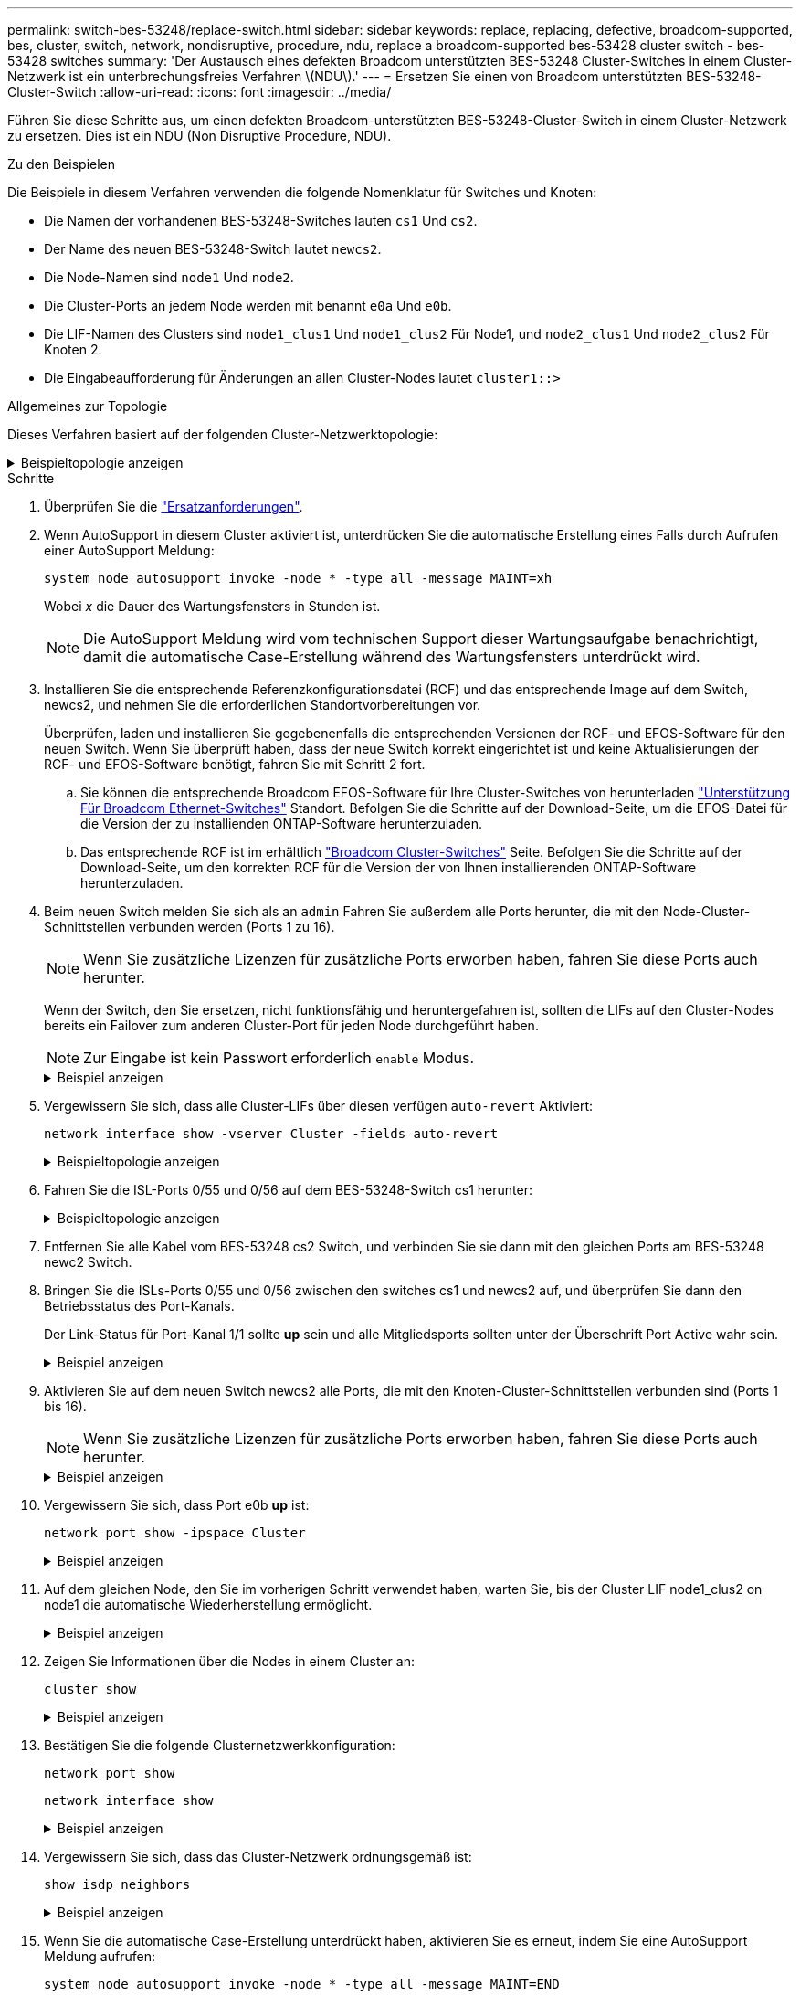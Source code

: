 ---
permalink: switch-bes-53248/replace-switch.html 
sidebar: sidebar 
keywords: replace, replacing, defective, broadcom-supported, bes, cluster, switch, network, nondisruptive, procedure, ndu, replace a broadcom-supported bes-53428 cluster switch - bes-53428 switches 
summary: 'Der Austausch eines defekten Broadcom unterstützten BES-53248 Cluster-Switches in einem Cluster-Netzwerk ist ein unterbrechungsfreies Verfahren \(NDU\).' 
---
= Ersetzen Sie einen von Broadcom unterstützten BES-53248-Cluster-Switch
:allow-uri-read: 
:icons: font
:imagesdir: ../media/


[role="lead"]
Führen Sie diese Schritte aus, um einen defekten Broadcom-unterstützten BES-53248-Cluster-Switch in einem Cluster-Netzwerk zu ersetzen. Dies ist ein NDU (Non Disruptive Procedure, NDU).

.Zu den Beispielen
Die Beispiele in diesem Verfahren verwenden die folgende Nomenklatur für Switches und Knoten:

* Die Namen der vorhandenen BES-53248-Switches lauten `cs1` Und `cs2`.
* Der Name des neuen BES-53248-Switch lautet `newcs2`.
* Die Node-Namen sind `node1` Und `node2`.
* Die Cluster-Ports an jedem Node werden mit benannt `e0a` Und `e0b`.
* Die LIF-Namen des Clusters sind `node1_clus1` Und `node1_clus2` Für Node1, und `node2_clus1` Und `node2_clus2` Für Knoten 2.
* Die Eingabeaufforderung für Änderungen an allen Cluster-Nodes lautet `cluster1::>`


.Allgemeines zur Topologie
Dieses Verfahren basiert auf der folgenden Cluster-Netzwerktopologie:

.Beispieltopologie anzeigen
[%collapsible]
====
[listing, subs="+quotes"]
----
cluster1::> *network port show -ipspace Cluster*

Node: node1
                                                                       Ignore
                                                  Speed(Mbps) Health   Health
Port      IPspace      Broadcast Domain Link MTU  Admin/Oper  Status   Status
--------- ------------ ---------------- ---- ---- ----------- -------- ------
e0a       Cluster      Cluster          up   9000  auto/10000 healthy  false
e0b       Cluster      Cluster          up   9000  auto/10000 healthy  false


Node: node2
                                                                       Ignore
                                                  Speed(Mbps) Health   Health
Port      IPspace      Broadcast Domain Link MTU  Admin/Oper  Status   Status
--------- ------------ ---------------- ---- ---- ----------- -------- ------
e0a       Cluster      Cluster          up   9000  auto/10000 healthy  false
e0b       Cluster      Cluster          up   9000  auto/10000 healthy  false


cluster1::> *network interface show -vserver Cluster*
            Logical    Status     Network            Current       Current Is
Vserver     Interface  Admin/Oper Address/Mask       Node          Port    Home
----------- ---------- ---------- ------------------ ------------- ------- ----
Cluster
            node1_clus1  up/up    169.254.209.69/16  node1         e0a     true
            node1_clus2  up/up    169.254.49.125/16  node1         e0b     true
            node2_clus1  up/up    169.254.47.194/16  node2         e0a     true
            node2_clus2  up/up    169.254.19.183/16  node2         e0b     true


cluster1::> *network device-discovery show -protocol cdp*
Node/       Local  Discovered
Protocol    Port   Device (LLDP: ChassisID)  Interface         Platform
----------- ------ ------------------------- ----------------  ----------------
node2      /cdp
            e0a    cs1                       0/2               BES-53248
            e0b    cs2                       0/2               BES-53248
node1      /cdp
            e0a    cs1                       0/1               BES-53248
            e0b    cs2                       0/1               BES-53248
----
[listing, subs="+quotes"]
----
(cs1)# *show isdp neighbors*

Capability Codes: R - Router, T - Trans Bridge, B - Source Route Bridge,
                  S - Switch, H - Host, I - IGMP, r - Repeater

Device ID                Intf      Holdtime  Capability Platform         Port ID
------------------------ --------- --------- ---------- ---------------- ---------
node1                    0/1       175       H          FAS2750          e0a
node2                    0/2       152       H          FAS2750          e0a
cs2                      0/55      179       R          BES-53248        0/55
cs2                      0/56      179       R          BES-53248        0/56


(cs2)# show isdp neighbors

Capability Codes: R - Router, T - Trans Bridge, B - Source Route Bridge,
                  S - Switch, H - Host, I - IGMP, r - Repeater

Device ID                Intf      Holdtime  Capability Platform         Port ID
------------------------ --------- --------- ---------- ---------------- ---------
node1                    0/1       129       H          FAS2750          e0b
node2                    0/2       165       H          FAS2750          e0b
cs1                      0/55      179       R          BES-53248        0/55
cs1                      0/56      179       R          BES-53248        0/56
----
====
.Schritte
. Überprüfen Sie die link:replace-switch-reqs.html["Ersatzanforderungen"].
. Wenn AutoSupport in diesem Cluster aktiviert ist, unterdrücken Sie die automatische Erstellung eines Falls durch Aufrufen einer AutoSupport Meldung:
+
`system node autosupport invoke -node * -type all -message MAINT=xh`

+
Wobei _x_ die Dauer des Wartungsfensters in Stunden ist.

+

NOTE: Die AutoSupport Meldung wird vom technischen Support dieser Wartungsaufgabe benachrichtigt, damit die automatische Case-Erstellung während des Wartungsfensters unterdrückt wird.

. Installieren Sie die entsprechende Referenzkonfigurationsdatei (RCF) und das entsprechende Image auf dem Switch, newcs2, und nehmen Sie die erforderlichen Standortvorbereitungen vor.
+
Überprüfen, laden und installieren Sie gegebenenfalls die entsprechenden Versionen der RCF- und EFOS-Software für den neuen Switch. Wenn Sie überprüft haben, dass der neue Switch korrekt eingerichtet ist und keine Aktualisierungen der RCF- und EFOS-Software benötigt, fahren Sie mit Schritt 2 fort.

+
.. Sie können die entsprechende Broadcom EFOS-Software für Ihre Cluster-Switches von herunterladen https://www.broadcom.com/support/bes-switch["Unterstützung Für Broadcom Ethernet-Switches"^] Standort. Befolgen Sie die Schritte auf der Download-Seite, um die EFOS-Datei für die Version der zu installienden ONTAP-Software herunterzuladen.
.. Das entsprechende RCF ist im erhältlich https://mysupport.netapp.com/site/products/all/details/broadcom-cluster-switches/downloads-tab["Broadcom Cluster-Switches"^] Seite. Befolgen Sie die Schritte auf der Download-Seite, um den korrekten RCF für die Version der von Ihnen installierenden ONTAP-Software herunterzuladen.


. Beim neuen Switch melden Sie sich als an `admin` Fahren Sie außerdem alle Ports herunter, die mit den Node-Cluster-Schnittstellen verbunden werden (Ports 1 zu 16).
+

NOTE: Wenn Sie zusätzliche Lizenzen für zusätzliche Ports erworben haben, fahren Sie diese Ports auch herunter.

+
Wenn der Switch, den Sie ersetzen, nicht funktionsfähig und heruntergefahren ist, sollten die LIFs auf den Cluster-Nodes bereits ein Failover zum anderen Cluster-Port für jeden Node durchgeführt haben.

+

NOTE: Zur Eingabe ist kein Passwort erforderlich `enable` Modus.

+
.Beispiel anzeigen
[%collapsible]
====
[listing, subs="+quotes"]
----
User: *admin*
Password:
(newcs2)> *enable*
(newcs2)# *config*
(newcs2)(config)# *interface 0/1-0/16*
(newcs2)(interface 0/1-0/16)# *shutdown*
(newcs2)(interface 0/1-0/16)# *exit*
(newcs2)(config)# *exit*
(newcs2)#
----
====
. Vergewissern Sie sich, dass alle Cluster-LIFs über diesen verfügen `auto-revert` Aktiviert:
+
`network interface show -vserver Cluster -fields auto-revert`

+
.Beispieltopologie anzeigen
[%collapsible]
====
[listing, subs="+quotes"]
----
cluster1::> *network interface show -vserver Cluster -fields auto-revert*

Logical
Vserver   Interface    Auto-revert
--------- ------------ ------------
Cluster   node1_clus1  true
Cluster   node1_clus2  true
Cluster   node2_clus1  true
Cluster   node2_clus2  true
----
====
. Fahren Sie die ISL-Ports 0/55 und 0/56 auf dem BES-53248-Switch cs1 herunter:
+
.Beispieltopologie anzeigen
[%collapsible]
====
[listing, subs="+quotes"]
----
(cs1)# *config*
(cs1)(config)# *interface 0/55-0/56*
(cs1)(interface 0/55-0/56)# *shutdown*
----
====
. Entfernen Sie alle Kabel vom BES-53248 cs2 Switch, und verbinden Sie sie dann mit den gleichen Ports am BES-53248 newc2 Switch.
. Bringen Sie die ISLs-Ports 0/55 und 0/56 zwischen den switches cs1 und newcs2 auf, und überprüfen Sie dann den Betriebsstatus des Port-Kanals.
+
Der Link-Status für Port-Kanal 1/1 sollte *up* sein und alle Mitgliedsports sollten unter der Überschrift Port Active wahr sein.

+
.Beispiel anzeigen
[%collapsible]
====
Dieses Beispiel aktiviert die ISL-Ports 0/55 und 0/56 und zeigt den Link-Status für Port-Channel 1/1 auf Switch cs1 an:

[listing, subs="+quotes"]
----
(cs1)# *config*
(cs1)(config)# *interface 0/55-0/56*
(cs1)(interface 0/55-0/56)# *no shutdown*
(cs1)(interface 0/55-0/56)# *exit*
(cs1)# *show port-channel 1/1*

Local Interface................................ 1/1
Channel Name................................... Cluster-ISL
Link State..................................... Up
Admin Mode..................................... Enabled
Type........................................... Dynamic
Port-channel Min-links......................... 1
Load Balance Option............................ 7
(Enhanced hashing mode)

Mbr    Device/       Port       Port
Ports  Timeout       Speed      Active
------ ------------- ---------- -------
0/55   actor/long    100G Full  True
       partner/long
0/56   actor/long    100G Full  True
       partner/long
----
====
. Aktivieren Sie auf dem neuen Switch newcs2 alle Ports, die mit den Knoten-Cluster-Schnittstellen verbunden sind (Ports 1 bis 16).
+

NOTE: Wenn Sie zusätzliche Lizenzen für zusätzliche Ports erworben haben, fahren Sie diese Ports auch herunter.

+
.Beispiel anzeigen
[%collapsible]
====
[listing, subs="+quotes"]
----
User:admin
Password:
(newcs2)> *enable*
(newcs2)# *config*
(newcs2)(config)# *interface 0/1-0/16*
(newcs2)(interface 0/1-0/16)# *no shutdown*
(newcs2)(interface 0/1-0/16)# *exit*
(newcs2)(config)# *exit*
----
====
. Vergewissern Sie sich, dass Port e0b *up* ist:
+
`network port show -ipspace Cluster`

+
.Beispiel anzeigen
[%collapsible]
====
Die Ausgabe sollte wie folgt aussehen:

[listing, subs="+quotes"]
----
cluster1::> *network port show -ipspace Cluster*

Node: node1
                                                                        Ignore
                                                   Speed(Mbps) Health   Health
Port      IPspace      Broadcast Domain Link MTU   Admin/Oper  Status   Status
--------- ------------ ---------------- ---- ----- ----------- -------- -------
e0a       Cluster      Cluster          up   9000  auto/10000  healthy  false
e0b       Cluster      Cluster          up   9000  auto/10000  healthy  false

Node: node2
                                                                        Ignore
                                                   Speed(Mbps) Health   Health
Port      IPspace      Broadcast Domain Link MTU   Admin/Oper  Status   Status
--------- ------------ ---------------- ---- ----- ----------- -------- -------
e0a       Cluster      Cluster          up   9000  auto/10000  healthy  false
e0b       Cluster      Cluster          up   9000  auto/auto   -        false
----
====
. Auf dem gleichen Node, den Sie im vorherigen Schritt verwendet haben, warten Sie, bis der Cluster LIF node1_clus2 on node1 die automatische Wiederherstellung ermöglicht.
+
.Beispiel anzeigen
[%collapsible]
====
In diesem Beispiel wird LIF node1_clus2 auf node1 erfolgreich zurückgesetzt, wenn er umgekehrt wurde `Is Home` Ist `true` Und der Hafen ist e0b.

Mit dem folgenden Befehl werden Informationen zu den LIFs auf beiden Nodes angezeigt. Wenn das Einrichten des ersten Node erfolgreich ist `Is Home` Ist `true` In diesem Beispiel werden für beide Cluster-Schnittstellen und sie die richtigen Port-Zuweisungen zeigen `e0a` Und `e0b` Auf Knoten 1.

[listing, subs="+quotes"]
----
cluster::> *network interface show -vserver Cluster*

            Logical      Status     Network            Current    Current Is
Vserver     Interface    Admin/Oper Address/Mask       Node       Port    Home
----------- ------------ ---------- ------------------ ---------- ------- -----
Cluster
            node1_clus1  up/up      169.254.209.69/16  node1      e0a     true
            node1_clus2  up/up      169.254.49.125/16  node1      e0b     true
            node2_clus1  up/up      169.254.47.194/16  node2      e0a     true
            node2_clus2  up/up      169.254.19.183/16  node2      e0a     false
----
====
. Zeigen Sie Informationen über die Nodes in einem Cluster an:
+
`cluster show`

+
.Beispiel anzeigen
[%collapsible]
====
In diesem Beispiel wird der Systemzustand des Node für angegeben `node1` Und `node2` In diesem Cluster befindet sich `true`:

[listing, subs="+quotes"]
----
cluster1::> *cluster show*
Node   Health   Eligibility   Epsilon
------ -------- ------------  --------
node1  true     true          true
node2  true     true          true
----
====
. Bestätigen Sie die folgende Clusternetzwerkkonfiguration:
+
`network port show`

+
`network interface show`

+
.Beispiel anzeigen
[%collapsible]
====
[listing, subs="+quotes"]
----
cluster1::> *network port show -ipspace Cluster*
Node: node1
                                                                       Ignore
                                       Speed(Mbps)            Health   Health
Port      IPspace     Broadcast Domain Link MTU   Admin/Oper  Status   Status
--------- ----------- ---------------- ---- ----- ----------- -------- ------
e0a       Cluster     Cluster          up   9000  auto/10000  healthy  false
e0b       Cluster     Cluster          up   9000  auto/10000  healthy  false

Node: node2
                                                                       Ignore
                                        Speed(Mbps)           Health   Health
Port      IPspace      Broadcast Domain Link MTU  Admin/Oper  Status   Status
--------- ------------ ---------------- ---- ---- ----------- -------- ------
e0a       Cluster      Cluster          up   9000 auto/10000  healthy  false
e0b       Cluster      Cluster          up   9000 auto/10000  healthy  false


cluster1::> *network interface show -vserver Cluster*

            Logical    Status     Network            Current       Current Is
Vserver     Interface  Admin/Oper Address/Mask       Node          Port    Home
----------- ---------- ---------- ------------------ ------------- ------- ----
Cluster
            node1_clus1  up/up    169.254.209.69/16  node1         e0a     true
            node1_clus2  up/up    169.254.49.125/16  node1         e0b     true
            node2_clus1  up/up    169.254.47.194/16  node2         e0a     true
            node2_clus2  up/up    169.254.19.183/16  node2         e0b     true
4 entries were displayed.
----
====
. Vergewissern Sie sich, dass das Cluster-Netzwerk ordnungsgemäß ist:
+
`show isdp neighbors`

+
.Beispiel anzeigen
[%collapsible]
====
[listing, subs="+quotes"]
----
(cs1)# *show isdp neighbors*
Capability Codes: R - Router, T - Trans Bridge, B - Source Route Bridge,
S - Switch, H - Host, I - IGMP, r - Repeater
Device ID    Intf    Holdtime    Capability    Platform    Port ID
---------    ----    --------    ----------    --------    --------
node1        0/1     175         H             FAS2750     e0a
node2        0/2     152         H             FAS2750     e0a
newcs2       0/55    179         R             BES-53248   0/55
newcs2       0/56    179         R             BES-53248   0/56

(newcs2)# *show isdp neighbors*
Capability Codes: R - Router, T - Trans Bridge, B - Source Route Bridge,
S - Switch, H - Host, I - IGMP, r - Repeater

Device ID    Intf    Holdtime    Capability    Platform    Port ID
---------    ----    --------    ----------    --------    --------
node1        0/1     129         H             FAS2750     e0b
node2        0/2     165         H             FAS2750     e0b
cs1          0/55    179         R             BES-53248   0/55
cs1          0/56    179         R             BES-53248   0/56
----
====
. Wenn Sie die automatische Case-Erstellung unterdrückt haben, aktivieren Sie es erneut, indem Sie eine AutoSupport Meldung aufrufen:
+
`system node autosupport invoke -node * -type all -message MAINT=END`



.Was kommt als Nächstes?
link:../switch-cshm/config-overview.html["Konfigurieren Sie die Überwachung des Switch-Systemzustands"].
